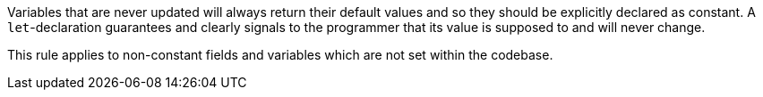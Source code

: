 Variables that are never updated will always return their default values and so they should be explicitly declared as constant. A ``++let++``-declaration guarantees and clearly signals to the programmer that its value is supposed to and will never change.

This rule applies to non-constant fields and variables which are not set within the codebase.
